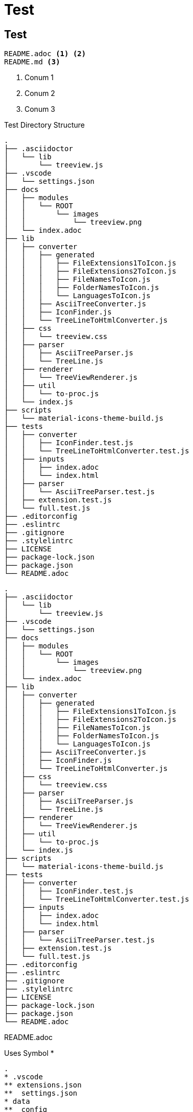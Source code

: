 = Test
:source-highlighter: highlight.js
:icons: font

== Test

[treeview, theme=dark]
----
README.adoc <1> <2>
README.md <3>
----
<1> Conum 1
<2> Conum 2
<3> Conum 3


.Test Directory Structure
[treeview]
----
.
├── .asciidoctor
│   └── lib
│       └── treeview.js
├── .vscode
│   └── settings.json
├── docs
│   ├── modules
│   │   └── ROOT
│   │       └── images
│   │           └── treeview.png
│   └── index.adoc
├── lib
│   ├── converter
│   │   ├── generated
│   │   │   ├── FileExtensions1ToIcon.js
│   │   │   ├── FileExtensions2ToIcon.js
│   │   │   ├── FileNamesToIcon.js
│   │   │   ├── FolderNamesToIcon.js
│   │   │   └── LanguagesToIcon.js
│   │   ├── AsciiTreeConverter.js
│   │   ├── IconFinder.js
│   │   └── TreeLineToHtmlConverter.js
│   ├── css
│   │   └── treeview.css
│   ├── parser
│   │   ├── AsciiTreeParser.js
│   │   └── TreeLine.js
│   ├── renderer
│   │   └── TreeViewRenderer.js
│   ├── util
│   │   └── to-proc.js
│   └── index.js
├── scripts
│   └── material-icons-theme-build.js
├── tests
│   ├── converter
│   │   ├── IconFinder.test.js
│   │   └── TreeLineToHtmlConverter.test.js
│   ├── inputs
│   │   ├── index.adoc
│   │   └── index.html
│   ├── parser
│   │   └── AsciiTreeParser.test.js
│   ├── extension.test.js
│   └── full.test.js
├── .editorconfig
├── .eslintrc
├── .gitignore
├── .stylelintrc
├── LICENSE
├── package-lock.json
├── package.json
└── README.adoc
----

[treeview,theme=light]
----
.
├── .asciidoctor
│   └── lib
│       └── treeview.js
├── .vscode
│   └── settings.json
├── docs
│   ├── modules
│   │   └── ROOT
│   │       └── images
│   │           └── treeview.png
│   └── index.adoc
├── lib
│   ├── converter
│   │   ├── generated
│   │   │   ├── FileExtensions1ToIcon.js
│   │   │   ├── FileExtensions2ToIcon.js
│   │   │   ├── FileNamesToIcon.js
│   │   │   ├── FolderNamesToIcon.js
│   │   │   └── LanguagesToIcon.js
│   │   ├── AsciiTreeConverter.js
│   │   ├── IconFinder.js
│   │   └── TreeLineToHtmlConverter.js
│   ├── css
│   │   └── treeview.css
│   ├── parser
│   │   ├── AsciiTreeParser.js
│   │   └── TreeLine.js
│   ├── renderer
│   │   └── TreeViewRenderer.js
│   ├── util
│   │   └── to-proc.js
│   └── index.js
├── scripts
│   └── material-icons-theme-build.js
├── tests
│   ├── converter
│   │   ├── IconFinder.test.js
│   │   └── TreeLineToHtmlConverter.test.js
│   ├── inputs
│   │   ├── index.adoc
│   │   └── index.html
│   ├── parser
│   │   └── AsciiTreeParser.test.js
│   ├── extension.test.js
│   └── full.test.js
├── .editorconfig
├── .eslintrc
├── .gitignore
├── .stylelintrc
├── LICENSE
├── package-lock.json
├── package.json
└── README.adoc
----

[treeview]
README.adoc

.Uses Symbol *
[treeview]
----
.
* .vscode
** extensions.json
**  settings.json
* data
**  config
*** default.json
*** full.json
*** minimal.json
** templates
*** treeview.css.hbs
*** treeview.js.hbs
* .editorconfig
* .eslintrc
* .gitignore
* .npmignore
* .stylelintrc
* LICENSE
* package.json
----


.Uses Symbol #
[treeview]
----
.
# .vscode
## extensions.json
##  settings.json
# data
##  config
### default.json
### full.json
### minimal.json
## templates
### treeview.css.hbs
### treeview.js.hbs
# .editorconfig
# .eslintrc
# .gitignore
# .npmignore
# .stylelintrc
# LICENSE
# package.json
----

.Uses Custom Symbol -
[treeview,symbol="-"]
----
.
- .vscode
-- extensions.json
--  settings.json
- data
--  config
--- default.json
--- full.json
--- minimal.json
-- templates
--- treeview.css.hbs
--- treeview.js.hbs
- .editorconfig
- .eslintrc
- .gitignore
- .npmignore
- .stylelintrc
- LICENSE
- package.json
----


// add table with a treeview block
[%header, cols="1,1,3a"]
|===
|Header column 1 |Header column 2 |Header column 3

|Cell 1, row 1
|Cell 2, row 1
|
.Uses Symbol #
[treeview]
----
.
# .vscode
## extensions.json
##  settings.json
# data
##  config
### default.json
### full.json
### minimal.json
## templates
### treeview.css.hbs
### treeview.js.hbs
# .editorconfig
# .eslintrc
# .gitignore
# .npmignore
# .stylelintrc
# LICENSE
# package.json <1>
----
<1> asdasd
|===

